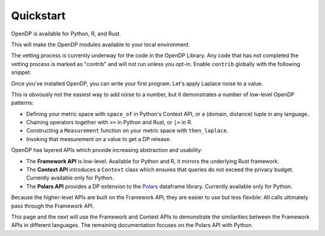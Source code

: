 Quickstart
==========

OpenDP is available for Python, R, and Rust.

.. tab-set::

    .. tab-item:: Python
        :sync: python

        Use ``pip`` to install the `opendp <https://pypi.org/project/opendp/>`_ package from PyPI:

        .. prompt:: bash

            pip install opendp

    .. tab-item:: R
        :sync: r

        First, make sure `Rust is installed <https://www.rust-lang.org/tools/install>`_.
        (The R package includes Rust source code which will be compiled during install.)

        Then, launch R and use ``install.packages``:

        .. code:: r

            install.packages('opendp', repos = 'https://opendp.r-universe.dev/')

    .. tab-item:: Rust
        :sync: rust

        In a new directory run ``cargo init`` and then specify OpenDP as a dependency in ``Cargo.toml``:

        .. literalinclude:: code/quickstart-framework-rust/Cargo-for-docs.toml
            :language: toml
            :start-after: init
            :end-before: /init


This will make the OpenDP modules available to your local environment.

The vetting process is currently underway for the code in the OpenDP Library.
Any code that has not completed the vetting process is marked as "contrib" and will not run unless you opt-in.
Enable ``contrib`` globally with the following snippet:

.. tab-set::

    .. tab-item:: Python
        :sync: python

        .. literalinclude:: code/quickstart-context.rst
            :language: python
            :start-after: init
            :end-before: /init

    .. tab-item:: R
        :sync: r

        .. literalinclude:: code/quickstart-framework.R
            :language: r
            :start-after: init
            :end-before: /init

    .. tab-item:: Rust
        :sync: rust

        In Rust, ``contrib`` is specified in ``Cargo.toml``.


Once you've installed OpenDP, you can write your first program.
Let's apply Laplace noise to a value.

.. tab-set::

    .. tab-item:: Python
        :sync: python

        .. literalinclude:: code/quickstart-context.rst
            :language: python
            :start-after: demo
            :end-before: /demo

    .. tab-item:: R
        :sync: r

        .. literalinclude:: code/quickstart-framework.R
            :language: r
            :start-after: demo
            :end-before: /demo

    .. tab-item:: Rust
        :sync: rust

        .. literalinclude:: code/quickstart-framework-rust/src/main.rs
            :language: rust
            :start-after: demo
            :end-before: /demo

This is obviously not the easiest way to add noise to a number,
but it demonstrates a number of low-level OpenDP patterns:

* Defining your metric space with ``space_of`` in Python's Context API, or a (domain, distance) tuple in any language..
* Chaining operators together with ``>>`` in Python and Rust, or ``|>`` in R.
* Constructing a ``Measurement`` function on your metric space with ``then_laplace``.
* Invoking that measurement on a value to get a DP release.

OpenDP has layered APIs which provide increasing abstraction and usability:

* The **Framework API** is low-level. Available for Python and R, it mirrors the underlying Rust framework.
* The **Context API** introduces a ``Context`` class which ensures that queries do not exceed the privacy budget. Currently available only for Python.
* The **Polars API** provides a DP extension to the `Polars <https://docs.pola.rs/>`_ dataframe library. Currently available only for Python.

Because the higher-level APIs are built on the Framework API, they are easier to use but less flexible: All calls ultimately pass through the Framework API.

This page and the next will use the Framework and Context APIs to demonstrate the similarities between the Framework APIs in different languages.
The remaining documentation focuses on the Polars API with Python.
